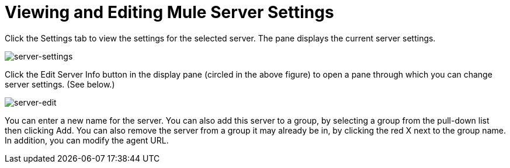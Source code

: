 = Viewing and Editing Mule Server Settings

Click the Settings tab to view the settings for the selected server. The pane displays the current server settings.

image:server-settings.png[server-settings]

Click the Edit Server Info button in the display pane (circled in the above figure) to open a pane through which you can change server settings. (See below.)

image:server-edit.png[server-edit]

You can enter a new name for the server. You can also add this server to a group, by selecting a group from the pull-down list then clicking Add. You can also remove the server from a group it may already be in, by clicking the red X next to the group name. In addition, you can modify the agent URL.
